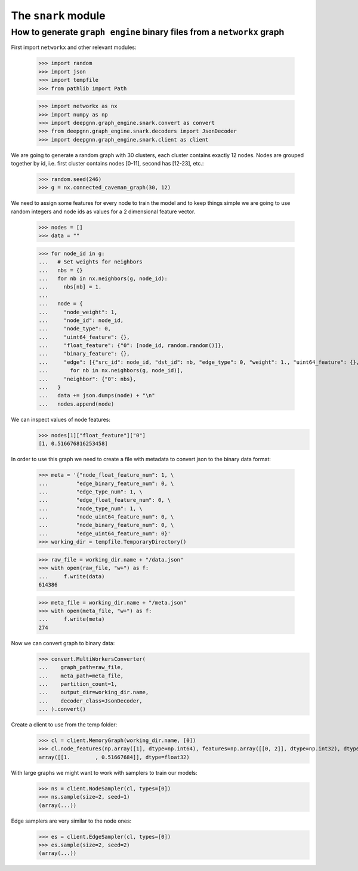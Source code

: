 The ``snark`` module
======================

How to generate ``graph engine`` binary files from a ``networkx`` graph
-------------------

First import ``networkx`` and other relevant modules:

    >>> import random
    >>> import json
    >>> import tempfile
    >>> from pathlib import Path

    >>> import networkx as nx
    >>> import numpy as np
    >>> import deepgnn.graph_engine.snark.convert as convert
    >>> from deepgnn.graph_engine.snark.decoders import JsonDecoder
    >>> import deepgnn.graph_engine.snark.client as client

We are going to generate a random graph with 30 clusters, each cluster contains exactly 12 nodes.
Nodes are grouped together by id, i.e. first cluster contains nodes [0-11], second has [12-23], etc.:

    >>> random.seed(246)
    >>> g = nx.connected_caveman_graph(30, 12)

We need to assign some features for every node to train the model and to keep things simple we are going
to use random integers and node ids as values for a 2 dimensional feature vector.

    >>> nodes = []
    >>> data = ""


    >>> for node_id in g:
    ...   # Set weights for neighbors
    ...   nbs = {}
    ...   for nb in nx.neighbors(g, node_id):
    ...     nbs[nb] = 1.
    ...
    ...   node = {
    ...     "node_weight": 1,
    ...     "node_id": node_id,
    ...     "node_type": 0,
    ...     "uint64_feature": {},
    ...     "float_feature": {"0": [node_id, random.random()]},
    ...     "binary_feature": {},
    ...     "edge": [{"src_id": node_id, "dst_id": nb, "edge_type": 0, "weight": 1., "uint64_feature": {}, "float_feature": {}, "binary_feature": {}}
    ...       for nb in nx.neighbors(g, node_id)],
    ...     "neighbor": {"0": nbs},
    ...   }
    ...   data += json.dumps(node) + "\n"
    ...   nodes.append(node)

We can inspect values of node features:
    >>> nodes[1]["float_feature"]["0"]
    [1, 0.516676816253458]

In order to use this graph we need to create a file with metadata to convert json to the binary data format:

    >>> meta = '{"node_float_feature_num": 1, \
    ...         "edge_binary_feature_num": 0, \
    ...         "edge_type_num": 1, \
    ...         "edge_float_feature_num": 0, \
    ...         "node_type_num": 1, \
    ...         "node_uint64_feature_num": 0, \
    ...         "node_binary_feature_num": 0, \
    ...         "edge_uint64_feature_num": 0}'
    >>> working_dir = tempfile.TemporaryDirectory()

    >>> raw_file = working_dir.name + "/data.json"
    >>> with open(raw_file, "w+") as f:
    ...     f.write(data)
    614386

    >>> meta_file = working_dir.name + "/meta.json"
    >>> with open(meta_file, "w+") as f:
    ...     f.write(meta)
    274

Now we can convert graph to binary data:
    >>> convert.MultiWorkersConverter(
    ...    graph_path=raw_file,
    ...    meta_path=meta_file,
    ...    partition_count=1,
    ...    output_dir=working_dir.name,
    ...    decoder_class=JsonDecoder,
    ... ).convert()

Create a client to use from the temp folder:
    >>> cl = client.MemoryGraph(working_dir.name, [0])
    >>> cl.node_features(np.array([1], dtype=np.int64), features=np.array([[0, 2]], dtype=np.int32), dtype=np.float32)
    array([[1.        , 0.51667684]], dtype=float32)

With large graphs we might want to work with samplers to train our models:
    >>> ns = client.NodeSampler(cl, types=[0])
    >>> ns.sample(size=2, seed=1)
    (array(...))

Edge samplers are very similar to the node ones:
    >>> es = client.EdgeSampler(cl, types=[0])
    >>> es.sample(size=2, seed=2)
    (array(...))

.. todo::
    alsamylk: add distributed example once we have more user friendly conversions from networkx graph.
